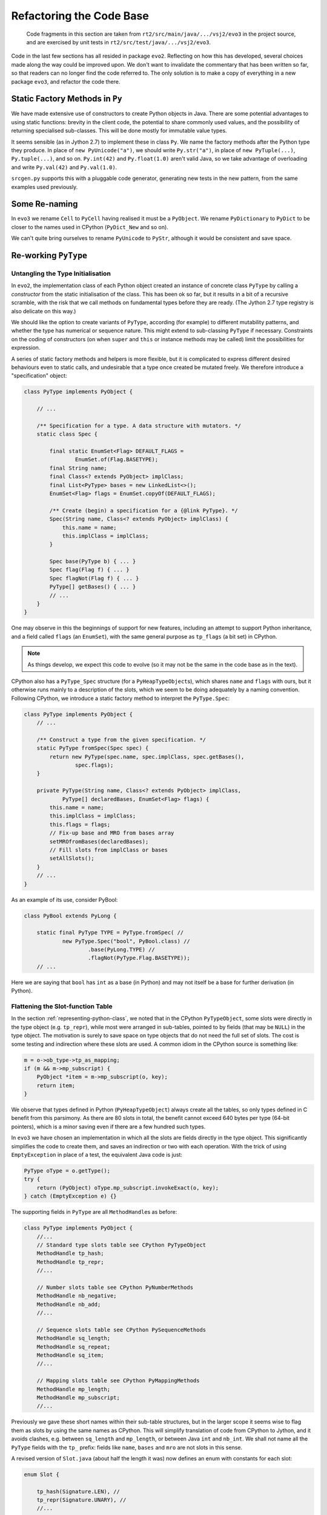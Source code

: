 ..  generated-code/refactor-to-evo3.rst

Refactoring the Code Base
#########################

    Code fragments in this section are taken from
    ``rt2/src/main/java/.../vsj2/evo3``
    in the project source,
    and are exercised by unit tests in ``rt2/src/test/java/.../vsj2/evo3``.


Code in the last few sections has all resided in package ``evo2``.
Reflecting on how this has developed,
several choices made along the way could be improved upon.
We don't want to invalidate the commentary that has been written so far,
so that readers can no longer find the code referred to.
The only solution is to make a copy of everything in a new package ``evo3``,
and refactor the code there.


Static Factory Methods in ``Py``
********************************

We have made extensive use of constructors to create Python objects in Java.
There are some potential advantages to using static functions:
brevity in the client code,
the potential to share commonly used values,
and the possibility of returning specialised sub-classes.
This will be done mostly for immutable value types.

It seems sensible (as in Jython 2.7) to implement these in class ``Py``.
We name the factory methods after the Python type they produce.
In place of ``new PyUnicode("a")``,
we should write ``Py.str("a")``,
in place of ``new PyTuple(...)``, ``Py.tuple(...)``,
and so on.
``Py.int(42)`` and ``Py.float(1.0)`` aren't valid Java,
so we take advantage of overloading and write
``Py.val(42)`` and ``Py.val(1.0)``.

``srcgen.py`` supports this with a pluggable code generator,
generating new tests in the new pattern,
from the same examples used previously.

Some Re-naming
**************
In ``evo3``
we rename ``Cell`` to ``PyCell`` having realised it must be a ``PyObject``.
We rename ``PyDictionary`` to ``PyDict`` to be closer to
the names used in CPython (``PyDict_New`` and so on).

We can't quite bring ourselves to rename ``PyUnicode`` to ``PyStr``,
although it would be consistent and save space.


Re-working ``PyType``
*********************

Untangling the Type Initialisation
==================================

In ``evo2``,
the implementation class of each Python object
created an instance of concrete class ``PyType`` by calling a *constructor*
from the static initialisation of the class.
This has been ok so far,
but it results in a bit of a recursive scramble,
with the risk that we call methods on fundamental types
before they are ready.
(The Jython 2.7 type registry is also delicate on this way.)

We should like the option to create variants of ``PyType``,
according (for example) to different mutability patterns,
and whether the type has numerical or sequence nature.
This might extend to sub-classing ``PyType`` if necessary.
Constraints on the coding of constructors
(on when ``super`` and ``this`` or instance methods may be called)
limit the possibilities for expression.

A series of static factory methods and helpers is more flexible,
but it is complicated to express different desired behaviours
even to static calls,
and undesirable that a type once created be mutated freely.
We therefore introduce a "specification" object:

..  code-block:: java

    class PyType implements PyObject {

        // ...

        /** Specification for a type. A data structure with mutators. */
        static class Spec {

            final static EnumSet<Flag> DEFAULT_FLAGS =
                    EnumSet.of(Flag.BASETYPE);
            final String name;
            final Class<? extends PyObject> implClass;
            final List<PyType> bases = new LinkedList<>();
            EnumSet<Flag> flags = EnumSet.copyOf(DEFAULT_FLAGS);

            /** Create (begin) a specification for a {@link PyType}. */
            Spec(String name, Class<? extends PyObject> implClass) {
                this.name = name;
                this.implClass = implClass;
            }

            Spec base(PyType b) { ... }
            Spec flag(Flag f) { ... }
            Spec flagNot(Flag f) { ... }
            PyType[] getBases() { ... }
            // ...
        }
    }

One may observe in this the beginnings of support for new features,
including an attempt to support Python inheritance, and
a field called ``flags`` (an ``EnumSet``),
with the same general purpose as ``tp_flags`` (a bit set) in CPython.

..  note::
    As things develop, we expect this code to evolve
    (so it may not be the same in the code base as in the text).

CPython also has a ``PyType_Spec`` structure (for a ``PyHeapTypeObject``\s),
which shares ``name`` and ``flags`` with ours,
but it otherwise runs mainly to a description of the slots,
which we seem to be doing adequately by a naming convention.
Following CPython,
we introduce a static factory method to interpret the ``PyType.Spec``:

..  code-block:: java

    class PyType implements PyObject {
        // ...

        /** Construct a type from the given specification. */
        static PyType fromSpec(Spec spec) {
            return new PyType(spec.name, spec.implClass, spec.getBases(),
                    spec.flags);
        }

        private PyType(String name, Class<? extends PyObject> implClass,
                PyType[] declaredBases, EnumSet<Flag> flags) {
            this.name = name;
            this.implClass = implClass;
            this.flags = flags;
            // Fix-up base and MRO from bases array
            setMROfromBases(declaredBases);
            // Fill slots from implClass or bases
            setAllSlots();
        }
        // ...
    }

As an example of its use, consider PyBool:

..  code-block:: java

    class PyBool extends PyLong {

        static final PyType TYPE = PyType.fromSpec( //
                new PyType.Spec("bool", PyBool.class) //
                        .base(PyLong.TYPE) //
                        .flagNot(PyType.Flag.BASETYPE));
        // ...

Here we are saying that ``bool`` has ``int`` as a base (in Python)
and may not itself be a base for further derivation (in Python).


Flattening the Slot-function Table
==================================

In the section :ref:`representing-python-class`,
we noted that in the CPython ``PyTypeObject``,
some slots were directly in the type object (e.g. ``tp_repr``),
while most were arranged in sub-tables,
pointed to by fields (that may be ``NULL``) in the type object.
The motivation is surely to save space on type objects that do not need
the full set of slots.
The cost is some testing and indirection where these slots are used.
A common idiom in the CPython source is something like:

..  code-block:: C

    m = o->ob_type->tp_as_mapping;
    if (m && m->mp_subscript) {
        PyObject *item = m->mp_subscript(o, key);
        return item;
    }

We observe that types defined in Python (``PyHeapTypeObject``)
always create all the tables,
so only types defined in C benefit from this parsimony.
As there are 80 slots in total,
the benefit cannot exceed 640 bytes per type (64-bit pointers),
which is a minor saving even if there are a few hundred such types.

In ``evo3`` we have chosen an implementation in which
all the slots are fields directly in the type object.
This significantly simplifies the code to create them,
and saves an indirection or two with each operation.
With the trick of using ``EmptyException`` in place of a test,
the equivalent Java code is just:

..  code-block:: java

        PyType oType = o.getType();
        try {
            return (PyObject) oType.mp_subscript.invokeExact(o, key);
        } catch (EmptyException e) {}

The supporting fields in ``PyType`` are all ``MethodHandle``\s as before:

..  code-block:: java

    class PyType implements PyObject {
        //...
        // Standard type slots table see CPython PyTypeObject
        MethodHandle tp_hash;
        MethodHandle tp_repr;
        //...

        // Number slots table see CPython PyNumberMethods
        MethodHandle nb_negative;
        MethodHandle nb_add;
        //...

        // Sequence slots table see CPython PySequenceMethods
        MethodHandle sq_length;
        MethodHandle sq_repeat;
        MethodHandle sq_item;
        //...

        // Mapping slots table see CPython PyMappingMethods
        MethodHandle mp_length;
        MethodHandle mp_subscript;
        //...

Previously we gave these short names within their sub-table structures,
but in the larger scope
it seems wise to flag them as slots by using the same names as CPython.
This will simplify translation of code from CPython to Jython, and
it avoids clashes,
e.g. between ``sq_length`` and ``mp_length``,
or between Java ``int`` and ``nb_int``.
We shall not name all the ``PyType`` fields with the ``tp_`` prefix:
fields like ``name``, ``bases`` and ``mro`` are not slots in this sense.

A revised version of ``Slot.java`` (about half the length it was)
now defines an enum with constants for each slot:

..  code-block:: java

    enum Slot {

        tp_hash(Signature.LEN), //
        tp_repr(Signature.UNARY), //
        //...

        nb_negative(Signature.UNARY, "-", "neg"), //
        nb_add(Signature.BINARY, "+", "add"), //
        //...

        sq_length(Signature.LEN, null, "length"), //
        sq_repeat(Signature.SQ_INDEX), //
        sq_item(Signature.SQ_INDEX), //
        sq_ass_item(Signature.SQ_ASSIGN), //

        mp_length(Signature.LEN, null, "length"), //
        mp_subscript(Signature.BINARY), //
        mp_ass_subscript(Signature.MP_ASSIGN);

        final MethodType type;
        final String methodName;
        final String opName;
        final MethodHandle empty;
        final VarHandle slotHandle;

        Slot(Signature signature, String opName, String methodName) {
            this.opName = opName == null ? name() : opName;
            this.methodName = methodName == null ? name() : methodName;
            this.type = signature.type;
            this.empty = signature.empty;
            this.slotHandle = Util.slotHandle(this);
        }

        Slot(Signature signature) { this(signature, null, null); }

        Slot(Signature signature, String opName) {
            this(signature, opName, null);
        }
        // ...
    }

As with the previous ``Slot.TP``, ``Slot.NB``, and so on,
the ``enum`` encapsulates a lot of behaviour (not shown),
supporting its use.
The design is the same one outlined in :ref:`how-we-fill-slots`,
but we no longer have to repeat the logic for ``Slot.NB``, ``Slot.SQ``, etc..

The name of the slot is the same as that of the ``enum`` constant, and
unless otherwise given,
so is the name of the method in the implementation class.
Consequently,
this change has us changing the names of some of these methods,
to match the distinctive slot name, e.g.:

..  code-block:: java

    class PyTuple implements PyObject {
        //...
        static int length(PyObject s) {
           //...
        }
        static PyObject sq_item(PyObject s, int i) {
           //...
        }
        static PyObject mp_subscript(PyObject s, PyObject item)
                throws Throwable {
           //...
        }
    }

Note that in the definition of ``enum Slot``,
we defined the implementation method name of ``sq_length`` and ``mp_length``,
to be ``"length"`` in both cases.
This reproduces the behaviour we had before,
but it is not necessarily right.
In all cases in the CPython core where both are defined,
one method serves both slots,
but they are not always both defined.

The initialisation of the ``PyType`` now uses a single loop
to initialise all the slots,
as may be seen in :ref:`inheritance-of-slot-functions`.


Manipulation of Slots and ``PyType.flags``
==========================================

We have made the slots package-accessible
so that we may use them directly in the implementation of
methods in the abstract object API (in ``Abstract.java``, for example).
It is not intended that they be accessible to user-written Java,
or be updated directly, even by the runtime.
Rather, we must allow the type to police updates:
in some cases, it is necessary for the ``PyType``
to co-ordinate additional changes.

Certain Python types allow setting the slots in a controlled way.
In others they are immutable.
In CPython this is controlled by a bit in an ``int tp_flags`` field,
and in our implementation by an element of ``EnumSet flags``.

In CPython, the question of mutability is conflated with
whether the type is a "heap type" (that is, allocated dynamically).
This second issue concerns where the type object is allocated.
Built-in types like ``int`` are not heap types,
and are not mutable,
while user-defined classes are heap types and are mutable.
All objects in Java are allocated by its runtime,
so we do not need the second, literal sense idea of "heap type".
When reading CPython source to emulate it,
we must be alert to which sense of ``Py_TPFLAGS_HEAPTYPE`` is being used.

We will use ``PyType.Flag.MUTABLE`` to signify that slots may be written,
or conversely, may be depended upon never to change.

.. _inheritance-of-slot-functions:

Inheritance of Slot Functions
=============================

We noted in :ref:`bool-implementation` that
``bool`` inherited the slot functions of ``int``,
because the look-up of (say) ``add`` on ``PyBool`` found ``PyLong.add``.
This made the test pass,
but resulted in taking the slow path in ``Number.binary_op1``.
We actually need to copy the ``add`` slot from the type of ``PyLong``
to the type of ``PyBool``,
and not to create a new ``MethodHandle`` for the same method.

Secondly,
we should ensure that when ``PyBool`` gives a different meaning to a slot,
this is the one that applies to a Python ``bool``.
An example of this is the boolean binary operations ``&``, ``|`` and ``^``,
which are bit-wise operations in ``int``,
but when both operands are ``bool``, yield ``True`` or ``False``.

We address this in the refactoring by copying the slots in a new type
from the base.
In fact we allow for multiple bases,
as we shall have to eventually.
The first one to supply the slot wins:

..  code-block:: java

    class PyType implements PyObject {
        // ...
        private void setAllSlots() {
            for (Slot s : Slot.values()) {
                final MethodHandle empty = s.getEmpty();
                MethodHandle mh = s.findInClass(implClass);
                for (int i = 0; mh == empty && i < bases.length; i++) {
                    mh = s.getSlot(bases[i]);
                }
                s.setSlot(this, mh);
            }
        }
        // ...

The equivalent code in CPython is ``typeobject.c::inherit_slots()``.
The logic there is more complex
as it has to deal with the sub-table structure.

..  note:: At the time of writing,
    the author has not worked out why in CPython the "base of the base"
    is involved in the ``SLOTDEFINED``,
    so that seems only to copy slots originating in the immediate base.

Eventually, we aim to:

*   Compute an MRO by Python rules (or approximation).

*   Choose the unique ``__base__`` by Python rules.

These can wait until we introduce class definitions in Python,
through generated tests.


Lightweight ``EmptyException``
******************************

In the section :ref:`unary-operation`,
we introduced the idea that empty slots would not be ``null``,
as in CPython,
but would throw an ``EmptyException`` when invoked.
Code in the run-time would catch this exception,
and this would save us a test for ``null``.

It is normally advised that, in Java,
the run-time cost of exceptions precludes
using them for normal transfers of control.
As a result,
the logic for binary operations (see :ref:`binary_operation`)
reserves this technique for use only where
an empty slot would lead to an exception anyway (often a ``TypeError``).
At the point where finding an empty slot is a normal occurrence,
the attempt is preceded by a test for ``BINARY_EMPTY``:

..  code-block:: java
    :emphasize-lines: 17,26

    class Number extends Abstract {
        // ...
        private static PyObject binary_op1(PyObject v, PyObject w,
                Slot binop) throws Slot.EmptyException, Throwable {
            PyType vtype = v.getType();
            PyType wtype = w.getType();

            MethodHandle slotv = binop.getSlot(vtype);
            MethodHandle slotw;

            if (wtype == vtype || (slotw = binop.getSlot(wtype)) == slotv)
                // Both types give the same result
                return (PyObject) slotv.invokeExact(v, w);

            else if (!wtype.isSubTypeOf(vtype)) {
                // Ask left (if not empty) then right.
                if (slotv != BINARY_EMPTY) {
                    PyObject r = (PyObject) slotv.invokeExact(v, w);
                    if (r != Py.NotImplemented)
                        return r;
                }
                return (PyObject) slotw.invokeExact(v, w);

            } else {
                // Right is sub-class: ask first (if not empty).
                if (slotw != BINARY_EMPTY) {
                    PyObject r = (PyObject) slotw.invokeExact(v, w);
                    if (r != Py.NotImplemented)
                        return r;
                }
                return (PyObject) slotv.invokeExact(v, w);
            }
        }

In ``Abstract.getItem`` and ``Abstract.setItem``
(see :ref:`tuple-creation-indexing` and :ref:`list-creation-indexing`)
we try the mapping slot first and do not guard it with a test,
choosing instead to catch the exception.
In almost all built-in types,
``mp_subscript`` is defined if ``sq_item`` is,
so the exception is rare.

The alternative is a call to ``Slot.isDefinedFor()``.
The cost of the test is paid every time,
while the cost of the exception only arises if it is thrown.
This may be a good trade if exceptions are cheap enough,
but how cheap do they have to be?

It has been shown
(see "The Exceptional Performance of Lil' Exception" [`Shipilev 2014`_])
that the cost of throwing an exception is very high, and consists of:

* the creation of a stack-trace, and

* the subsequent unwinding to the catch point.

The first cost may be eliminated by creating one instance statically and
throwing it every time.
Obviously the trace is then misleading, but we don't ever use it,
and we could suppress it altogether.
We can make that change in a refactoring of ``Slot``:

..  code-block:: java

    enum Slot {

        tp_hash(Signature.LEN), //
        tp_repr(Signature.UNARY), //
        // ...

        enum Signature implements ClassShorthand {
            UNARY(O, O), // NB.negative, NB.invert
            // ...

            Signature(Class<?> returnType, Class<?>... ptype) {
                // em = λ : throw Util.EMPTY
                // (with nominally-correct return type)
                MethodHandle em = MethodHandles.throwException(returnType,
                        EmptyException.class).bindTo(Util.EMPTY);
                // empty = λ u v ... : throw Util.EMPTY
                this.empty = MethodHandles.dropArguments(em, 0, ptype);
                // All handles in the slot must have the same type as empty
                this.type = this.empty.type(); // = (ptype...)returnType
            }
        }

        static class Util {
            static final EmptyException EMPTY = new EmptyException();
            // ...
        }
    }

The unwinding cost will be greatly reduced,
to no more than the cost of a jump,
if the compiler has in-lined the intervening calls.
Shipilev suggests that
if the exception is thrown more than one time in 10\ :sup:`4`,
a test is to be preferred,
although for a compiler that in-lines successfully,
his figures suggest the break-even is more like one time in 100.

Shipilev warns against relying on the in-lining,
but in our case (Java 11 and 6 years on) it may now be reliable.
The modern compiler is said to in-line method handle graphs well.

It is difficult to decide the issue without performance tests
that would deflect from our architectural investigation.
The benefit of the static exception trick
is to make it matter less which we choose in any given piece of code.

..  note:: Exceptions in Python *are* recommended
    as a normal form of flow control.
    It may be necessary to revisit ours with this technique in mind,
    if our ``PyException``\s are to have adequate performance.

..  _Shipilev 2014: https://shipilev.net/blog/2014/exceptional-performance/


..  _type-cast-in-method-handle:

Type Cast in the Method Handle
******************************

The implementation of the ``neg`` method of ``PyLong``
provides a simple example of this change.
The slot ``nb_negative`` may be invoked on any object.
As far as ``MethodHandle.invoke()`` is concerned
it must have the signature ``(PyObject)PyObject``,
but this leads to ugly implementations of ``neg`` and many other methods.

Previously,
the implementation method ``neg`` looked like this:

..  code-block:: java

    /** The Python {@code int} object. */
    class PyLong implements PyObject {
        // ...
        static PyObject neg(PyObject v) {
            BigInteger a = valueOrError(v);
            return new PyLong(a.negate());
        }
        // ...
        private static BigInteger valueOrError(PyObject v)
                throws InterpreterError {
            try {
                return ((PyLong) v).value;
            } catch (ClassCastException cce) {
                throw PyObjectUtil.typeMismatch(v, TYPE);
            }
        }
    }

We had to cast ``v`` to the correct type before working on it.
The ``ClassCastException`` should never be thrown in practice,
since only operations on a ``PyLong`` instance
should ever lead the interpreter to the ``PyType`` for ``int``,
and in no other type (except sub-classes) is a slot bound to this method.

Of course, it will happen that sometimes we end up here incorrectly,
but that would signify a bug in the interpreter.
We should perhaps let the cast fail,
catch it outside the interpreter loop,
and let the Java stack trace lead us to the problem.

In ``evo3`` we introduce a new type ``Slot.Self``,
exclusively for use as a placeholder in method signatures.
When looking for an implementation method with ``Slot.findInClass()``,
``Self`` gets replaced with with the class being searched.
Therefore the new implementation will be found that looks like this:

..  code-block:: java

        static PyObject neg(PyLong v) {
            return new PyLong(v.value.negate());
        }

This is much clearer to read,
here and in many other types and methods,
than what preceded it.
The same effect appears in CPython,
but because C is not type-safe,
it is just a matter of casting the implementation function pointer
to the required type for the slot.
``Objects/longobject.c`` provides an example:

..  code-block:: c

    static PyObject *
    long_neg(PyLongObject *v)
    {
        PyLongObject *z;
        if (Py_ABS(Py_SIZE(v)) <= 1)
            return PyLong_FromLong(-MEDIUM_VALUE(v));
        z = (PyLongObject *)_PyLong_Copy(v);
        if (z != NULL)
            Py_SIZE(z) = -(Py_SIZE(v));
        return (PyObject *)z;
    }

    static PyNumberMethods long_as_number = {
        /* ... */
        (unaryfunc)long_neg,        /*nb_negative*/

The support for this is to revise the signatures,
and to re-work ``Util.findInClass()`` as follows:

..  code-block:: java
    :emphasize-lines: 4,8,13,28,45,48

    enum Slot {
        // ...

        interface Self extends PyObject {}

        private interface ClassShorthand {
            static final Class<PyObject> O = PyObject.class;
            static final Class<?> S = Self.class;
            // ...
        }

        enum Signature implements ClassShorthand {
            UNARY(O, S), // nb_negative, nb_invert
            BINARY(O, O, O), // +, -, u[v]
            TERNARY(O, S, O, O), // **
            PREDICATE(B, S), // nb_bool
            LEN(I, S), // sq_length
            RICHCMP(O, S, O, CMP), // (richcmpfunc) tp_richcompare only
            SQ_INDEX(O, S, I), // (ssizeargfunc) sq_item, sq_repeat only
            SQ_ASSIGN(V, S, I, O), // (ssizeobjargproc) sq_ass_item only
            MP_ASSIGN(V, S, O, O); // (objobjargproc) mp_ass_subscript only

            // ...
            Signature(Class<?> returnType, Class<?>... ptypes) {
                // The signature is recorded exactly as given
                this.type = MethodType.methodType(returnType, ptypes);
                // In the type of this.empty, replace Self with PyObject.
                MethodType slotType = Util.replaceSelf(this.type, O);
                // em = λ : throw Util.EMPTY
                MethodHandle em = MethodHandles
                        .throwException(returnType, EmptyException.class)
                        .bindTo(Util.EMPTY);
                // empty = λ u v ... : throw Util.EMPTY
                this.empty = MethodHandles.dropArguments(em, 0,
                        slotType.parameterArray());
            }
        }
        // ...
        private static class Util {
            static MethodHandle findInClass(Slot slot, Class<?> c) {
                try {
                    // The method has the same name in every implementation
                    String name = slot.getMethodName();
                    // The implementation has c where slot.type has Self
                    MethodType mtype = replaceSelf(slot.type, c);
                    MethodHandle impl = LOOKUP.findStatic(c, name, mtype);
                    // The invocation type remains that of slot.empty
                    return impl.asType(slot.empty.type());
                } catch (NoSuchMethodException | IllegalAccessException e) {
                    return slot.empty;
                }
            }

            static MethodType replaceSelf(MethodType type, Class<?> c) {
                int n = type.parameterCount();
                for (int i = 0; i < n; i++) {
                    if (type.parameterType(i) == Self.class) {
                        type = type.changeParameterType(i, c);
                    }
                }
                return type;
            }
        }
    }

The cast that cluttered the implementation code is not avoided at runtime,
but is bound into the ``MethodHandle`` we create for the slot,
by the call to ``MethodHandle.asType()``.
If we ever need the invocation ``MethodType`` of a slot ``s``,
it is simply ``s.empty.type()``.

It is interesting to inspect which arguments can be ``Slot`` type.
``UNARY(O, S)`` facilitates the simplification we have discussed.
``BINARY(O, O, O)`` cannot take slot types because the same method must
compute the operation and its reflected version.
For example, following CPython exactly, ``PyFloat.add`` handles
``float+float``, ``int+float`` and ``float+int``.
(Jython 2 effectively has ``add`` and ``radd`` slot functions,
and it is worth asking whether this is not better.)
In contrast, we *can* write ``RICHCMP(O, S, O, CMP)``,
because reversed operations reverse the operands and comparison type,
and so the target type is always the first argument.

Return types are never Slot types, because they may be any Python type,
especially when an operation wraps a dunder method implemented in Python.

We make a final observation concerning inheritance.
``bool`` should inherit ``int``'\s definition of ``nb_negative``.
``PyBool`` is an acceptable argument to ``PyLong.neg``
because ``PyBool`` extends ``PyLong``.
The function definition is no longer a match in ``findInClass``,
because it does not match ``(PyBool)PyObject``,
but inheritance occurs as we require it
by slot copy in ``PyType.setAllSlots()``.

